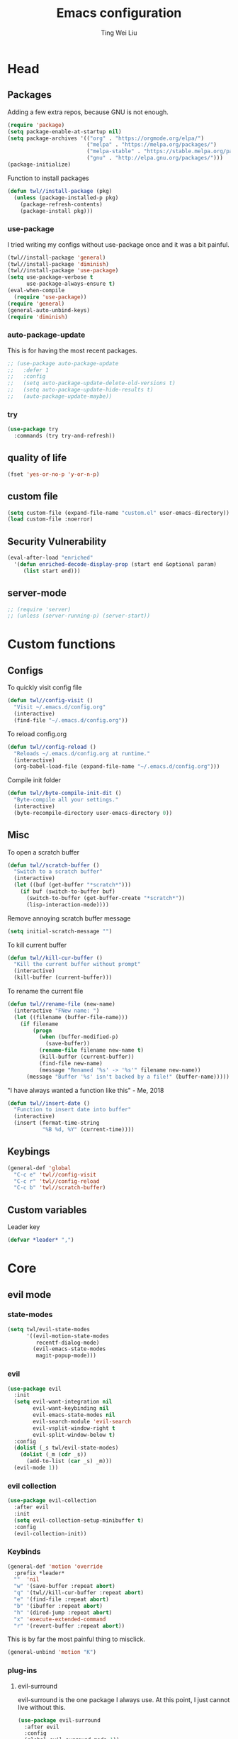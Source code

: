 #+TITLE: Emacs configuration
#+AUTHOR: Ting Wei Liu
#+CREATOR: twl
#+OPTIONS: toc:4
#+STARTUP: overview

* Head
** Packages

Adding a few extra repos,
because GNU is not enough.

#+BEGIN_SRC emacs-lisp
(require 'package)
(setq package-enable-at-startup nil)
(setq package-archives '(("org" . "https://orgmode.org/elpa/")
                         ("melpa" . "https://melpa.org/packages/")
                         ("melpa-stable" . "https://stable.melpa.org/packages/")
                         ("gnu" . "http://elpa.gnu.org/packages/")))
(package-initialize)
#+END_SRC

Function to install packages

#+BEGIN_SRC emacs-lisp
(defun twl//install-package (pkg)
  (unless (package-installed-p pkg)
    (package-refresh-contents)
    (package-install pkg)))
#+END_SRC

*** use-package

I tried writing my configs without use-package once
and it was a bit painful.

#+BEGIN_SRC emacs-lisp
(twl//install-package 'general)
(twl//install-package 'diminish)
(twl//install-package 'use-package)
(setq use-package-verbose t
      use-package-always-ensure t)
(eval-when-compile
  (require 'use-package))
(require 'general)
(general-auto-unbind-keys)
(require 'diminish)
#+END_SRC

*** auto-package-update

This is for having the most recent packages.

#+BEGIN_SRC emacs-lisp
;; (use-package auto-package-update
;;   :defer 1
;;   :config
;;   (setq auto-package-update-delete-old-versions t)
;;   (setq auto-package-update-hide-results t)
;;   (auto-package-update-maybe))
#+END_SRC

*** try

#+BEGIN_SRC emacs-lisp
(use-package try
  :commands (try try-and-refresh))
#+END_SRC

** quality of life

#+BEGIN_SRC emacs-lisp
(fset 'yes-or-no-p 'y-or-n-p)
#+END_SRC

** custom file

#+BEGIN_SRC emacs-lisp
(setq custom-file (expand-file-name "custom.el" user-emacs-directory))
(load custom-file :noerror)
#+END_SRC

** Security Vulnerability

#+BEGIN_SRC emacs-lisp
(eval-after-load "enriched"
  '(defun enriched-decode-display-prop (start end &optional param)
     (list start end)))
#+END_SRC

** server-mode

#+BEGIN_SRC emacs-lisp
;; (require 'server)
;; (unless (server-running-p) (server-start))
#+END_SRC

* Custom functions
** Configs

To quickly visit config file
#+BEGIN_SRC emacs-lisp
(defun twl//config-visit ()
  "Visit ~/.emacs.d/config.org"
  (interactive)
  (find-file "~/.emacs.d/config.org"))
#+END_SRC

To reload config.org
#+BEGIN_SRC emacs-lisp
(defun twl//config-reload ()
  "Reloads ~/.emacs.d/config.org at runtime."
  (interactive)
  (org-babel-load-file (expand-file-name "~/.emacs.d/config.org")))
#+END_SRC

Compile init folder
#+BEGIN_SRC emacs-lisp
(defun twl//byte-compile-init-dit ()
  "Byte-compile all your settings."
  (interactive)
  (byte-recompile-directory user-emacs-directory 0))
#+END_SRC

** Misc

To open a scratch buffer
#+BEGIN_SRC emacs-lisp
(defun twl//scratch-buffer ()
  "Switch to a scratch buffer"
  (interactive)
  (let ((buf (get-buffer "*scratch*")))
    (if buf (switch-to-buffer buf)
      (switch-to-buffer (get-buffer-create "*scratch*"))
      (lisp-interaction-mode))))
#+END_SRC

Remove annoying scratch buffer message
#+BEGIN_SRC emacs-lisp
(setq initial-scratch-message "")
#+END_SRC

To kill current buffer
#+BEGIN_SRC emacs-lisp
(defun twl//kill-cur-buffer ()
  "Kill the current buffer without prompt"
  (interactive)
  (kill-buffer (current-buffer)))
#+END_SRC

To rename the current file
#+BEGIN_SRC emacs-lisp
(defun twl//rename-file (new-name)
  (interactive "FNew name: ")
  (let ((filename (buffer-file-name)))
    (if filename
        (progn
          (when (buffer-modified-p)
            (save-buffer))
          (rename-file filename new-name t)
          (kill-buffer (current-buffer))
          (find-file new-name)
          (message "Renamed '%s' -> '%s'" filename new-name))
      (message "Buffer '%s' isn't backed by a file!" (buffer-name)))))
#+END_SRC

"I have always wanted a function like this" - Me, 2018
#+BEGIN_SRC emacs-lisp
(defun twl//insert-date ()
  "Function to insert date into buffer"
  (interactive)
  (insert (format-time-string
           "%B %d, %Y" (current-time))))
#+END_SRC

** Keybings

#+BEGIN_SRC emacs-lisp
(general-def 'global
  "C-c e" 'twl//config-visit
  "C-c r" 'twl//config-reload
  "C-c b" 'twl//scratch-buffer)
#+END_SRC

** Custom variables

Leader key

#+BEGIN_SRC emacs-lisp
(defvar *leader* ",")
#+END_SRC
* Core
** evil mode
*** state-modes

#+BEGIN_SRC emacs-lisp
(setq twl/evil-state-modes
      '((evil-motion-state-modes
         recentf-dialog-mode)
        (evil-emacs-state-modes
         magit-popup-mode)))
#+END_SRC

*** evil

#+BEGIN_SRC emacs-lisp
(use-package evil
  :init
  (setq evil-want-integration nil
        evil-want-keybinding nil
        evil-emacs-state-modes nil
        evil-search-module 'evil-search
        evil-vsplit-window-right t
        evil-split-window-below t)
  :config
  (dolist (_s twl/evil-state-modes)
    (dolist (_m (cdr _s))
      (add-to-list (car _s) _m)))
  (evil-mode 1))
#+END_SRC

*** evil collection

#+BEGIN_SRC emacs-lisp
(use-package evil-collection
  :after evil
  :init
  (setq evil-collection-setup-minibuffer t)
  :config
  (evil-collection-init))
#+END_SRC

*** Keybinds

#+BEGIN_SRC emacs-lisp
(general-def 'motion 'override
  :prefix *leader*
  ""  'nil
  "w" '(save-buffer :repeat abort)
  "q" '(twl//kill-cur-buffer :repeat abort)
  "e" '(find-file :repeat abort)
  "b" '(ibuffer :repeat abort)
  "h" '(dired-jump :repeat abort)
  "x" 'execute-extended-command
  "r" '(revert-buffer :repeat abort))
#+END_SRC

This is by far the most painful thing to misclick.

#+BEGIN_SRC emacs-lisp
(general-unbind 'motion "K")
#+END_SRC

*** plug-ins
**** evil-surround

evil-surround is the one package I always use.
At this point, I just cannot live without this.

#+BEGIN_SRC emacs-lisp
(use-package evil-surround
  :after evil
  :config
  (global-evil-surround-mode 1))
#+END_SRC

**** evil-indent-plus

I have always had this package installed,
however I have yet to use it.

#+BEGIN_SRC emacs-lisp
(use-package evil-indent-plus
  :after evil
  :config
  (evil-indent-plus-default-bindings))
#+END_SRC

**** evil-matchit

This is not as useful as I thought it was.
I do not like this.

#+BEGIN_SRC emacs-lisp
;; (use-package evil-matchit
;;   :after evil
;;   :config
;;   (global-evil-matchit-mode 1))
#+END_SRC

**** evil-lion

This has a lot of potential, although I am not sure how often I will use this.

Edit: after some time with this, I love it.

#+BEGIN_SRC emacs-lisp
(use-package evil-lion
  :after evil
  :config
  (evil-lion-mode 1))
#+END_SRC

**** evil-anzu

This might seem minor, but is actually such a life saver.

#+BEGIN_SRC emacs-lisp
(use-package evil-anzu
  :after evil
  :init
  (setq anzu-cons-mode-line-p nil))
#+END_SRC

** Display
*** Font

#+BEGIN_SRC emacs-lisp
(set-frame-font "Iosevka Term-16")
(add-hook 'focus-in-hook
          (lambda () (set-frame-font "Iosevka Term-16")))
#+END_SRC

*** Theme

Load theme advice

#+BEGIN_SRC emacs-lisp
(defun load-theme--theme-dont-propagate (&rest args)
  "Disable all theme effects before enabling new ones"
  (mapc #'disable-theme custom-enabled-themes))
(advice-add 'load-theme :before #'load-theme--theme-dont-propagate)
#+END_SRC

#+BEGIN_SRC emacs-lisp
(use-package doom-themes
  :pin melpa-stable
  :init
  (setq doom-themes-enable-bold t
        doom-themes-enable-italic t)
  :config
  (load-theme 'doom-vibrant t)
  (doom-themes-org-config))
#+END_SRC

#+BEGIN_SRC emacs-lisp
;; (use-package spacemacs-theme
;;   :config
;;   (load-theme 'spacemacs-dark t))
#+END_SRC

*** Modeline

I really like spaceline

#+BEGIN_SRC emacs-lisp
(use-package spaceline
  :config
  (setq spaceline-highlight-face-func 'spaceline-highlight-face-evil-state
        powerline-default-separator 'arrow)
  (require 'spaceline-segments)
  (spaceline-compile
    ;; left side
    '((evil-state
       :face highlight-face
       :priority 100)
      (anzu :priority 95)
      auto-compile
      ((buffer-modified buffer-size buffer-id remote-host)
       :priority 99)
      (major-mode :priority 79)
      ((flycheck-error flycheck-warning flycheck-info)
       :when active
       :priority 89)
      (minor-modes :when active
                   :priority 9)
      (process :when active)
      (projectile-root
       :when active
       :priority 78)
      (version-control
       :when active
       :priority 77)
      (org-clock :when active))
    ;; right side
    '((selection-info :priority 95)
      (buffer-encoding-abbrev :priority 8)
      (line-column :priority 98)
      (global :when active)
      (buffer-position :priority 97)
      (hud :priority 97)))
  (setq-default mode-line-format '("%e" (:eval (spaceline-ml-main)))))
#+END_SRC

*** diminish

#+BEGIN_SRC emacs-lisp
(defmacro twl|diminish-minor-mode (filename mode &optional abbrev)
  `(eval-after-load (symbol-name ,filename)
     '(diminish ,mode ,abbrev)))

(defmacro twl|diminish-major-mode (mode-hook abbrev)
  `(add-hook ,mode-hook
             (lambda () (setq mode-name ,abbrev))))

(twl|diminish-minor-mode 'undo-tree 'undo-tree-mode)
(twl|diminish-minor-mode 'eldoc 'eldoc-mode)
#+END_SRC

** Path Variable

#+BEGIN_SRC emacs-lisp
(use-package exec-path-from-shell
  :config
  (when (memq window-system '(mac ns x))
    (exec-path-from-shell-initialize)))
#+END_SRC

** Completion
*** flx

Better fuzzy find for =ivy=.
Otherwise, it looks very rainbow-ish and unbearable.

#+BEGIN_SRC emacs-lisp
(use-package flx)
#+END_SRC

*** ivy

#+BEGIN_SRC emacs-lisp
(use-package ivy
  :after flx
  :defer nil
  :diminish ivy-mode
  :general
  (:states 'motion :prefix *leader*
           "/" '(swiper :jump t))
  :init
  (setq ivy-use-virtual-buffers t
        ivy-count-format "%d/%d "
        ivy-use-selectable-prompt t)
  :config
  (setq ivy-re-builders-alist '((swiper . ivy--regex-plus)
                                (t . ivy--regex-fuzzy)))
  (ivy-mode 1))
#+END_SRC

*** counsel

#+BEGIN_SRC emacs-lisp
(use-package counsel
  :after (ivy flx)
  :demand
  :diminish counsel-mode
  :general
  (:states 'motion :prefix *leader*
           "f" '(counsel-fzf :repeat abort)
           "j" '(counsel-recentf :repeat abort))
  :config
  (counsel-mode 1))
#+END_SRC

*** company

#+BEGIN_SRC emacs-lisp
(use-package company
  :diminish
  :hook (prog-mode . company-mode)
  :general
  (:states 'insert
           "M-<tab>" 'company-complete)
  :init
  (setq company-idle-delay 1
        company-minimum-prefix-length 3))
#+END_SRC

**** company-flx

#+BEGIN_SRC emacs-lisp
(use-package company-flx
  :after (company flx)
  :config
  (company-flx-mode 1))
#+END_SRC

* Better defaults
** Settings
*** UTF-8

#+BEGIN_SRC emacs-lisp
(set-language-environment "UTF-8")
(set-default-coding-systems 'utf-8-unix)
#+END_SRC

*** Backup

#+BEGIN_SRC emacs-lisp
(setq backup-directory-alist '(("." . "~/.emacs.d/backup"))
      version-control t
      backup-by-copying t
      delete-old-versions t
      save-place-file "~/.emacs.d/saveplace")
#+END_SRC

*** Scrolling

#+BEGIN_SRC emacs-lisp
(setq scroll-margin 3
      scroll-conservatively 10000
      scroll-preserve-screen-position t)
#+END_SRC

*** Lines and spacing

#+BEGIN_SRC emacs-lisp
(setq tab-always-indent 'complete)
(setq-default indicate-empty-lines t
              indent-tabs-mode nil
              tab-width 4
              display-line-numbers 'relative
              fill-column 80)
#+END_SRC

*** Misc

#+BEGIN_SRC emacs-lisp
(setq ring-bell-function 'ignore
      help-window-select t
      load-prefer-newer t
      echo-keystrokes 0.1
      show-paren-delay 0
      show-paren-style 'mixed
      prettify-symbols-unprettify-at-point 'right-edge
      display-time-24hr-format t)
#+END_SRC

*** Disabled functions

#+BEGIN_SRC emacs-lisp
(put 'set-goal-column 'disabled nil)
#+END_SRC

** Builtin packages
*** Builtin modes

#+BEGIN_SRC emacs-lisp
(setq twl/builtin-packages
      `((,#'blink-cursor-mode . nil)
        (,#'display-time-mode . nil)
        (,#'electric-pair-mode . t)
        (,#'global-prettify-symbols-mode . t)
        (,#'global-hl-line-mode . t)
        (,#'global-whitespace-mode . t)
        (,#'horizontal-scroll-bar-mode . nil)
        (,#'menu-bar-mode . nil)
        (,#'recentf-mode . t)
        (,#'save-place-mode . t)
        (,#'scroll-bar-mode . nil)
        (,#'show-paren-mode . t)
        (,#'tool-bar-mode . nil)))
(dolist (_bp twl/builtin-packages)
  (let ((mode (car _bp)))
    (if (cdr _bp)
        (add-hook 'after-init-hook mode)
      (when (fboundp mode)
        (funcall mode -1)))))
#+END_SRC

*** recentf

#+BEGIN_SRC emacs-lisp
(setq recentf-max-saved-items 500
      recentf-max-menu-items 50
      recentf-auto-cleanup 'never)
#+END_SRC

*** tramp

#+BEGIN_SRC emacs-lisp
(setq tramp-default-method "ssh"
      tramp-backup-directory-alist backup-directory-alist)
#+END_SRC

*** uniquify

#+BEGIN_SRC emacs-lisp
(setq uniquify-buffer-name-style 'reverse)
#+END_SRC

*** dired

#+BEGIN_SRC emacs-lisp
(setq dired-recursive-copies 'always
      dired-recursive-deletes 'always
      dired-dwim-target t)
#+END_SRC

*** whitespace

#+BEGIN_SRC emacs-lisp
(setq whitespace-style
      '(face empty lines-tail trailing indentation)
      whitespace-line-column fill-column)
(twl|diminish-minor-mode 'whitespace 'global-whitespace-mode)
#+END_SRC

*** flyspell

#+BEGIN_SRC emacs-lisp
(twl|diminish-minor-mode 'flyspell 'flyspell-mode)
(setq flyspell-issue-message-flag nil
      flyspell-default-dictionary "en_CA"
      ispell-program-name "/usr/bin/aspell"
      ispell-extra-args '("--sug-mode=ultra"))
(add-hook 'text-mode-hook #'flyspell-mode)
(add-hook 'prog-mode-hook #'flyspell-prog-mode)
#+END_SRC

* Packages
** avy

This allows for jumping to whichever word on the screen I want.
I do not actively use this, but this seems very efficient.

#+BEGIN_SRC emacs-lisp
(use-package avy
  :general
  (:states 'motion :prefix *leader*
           "s" '(avy-goto-word-0 :jump t))
  :init
  (setq avy-all-windows t))
#+END_SRC

** magit

#+BEGIN_SRC emacs-lisp
(use-package magit
  :general
  (:states 'motion :prefix *leader*
           "g" '(magit-status :repeat abort))
  :init
  (setq magit-push-always-verify nil
        git-commit-summary-max-length 50))
#+END_SRC

evil-mode is the best thing in the world.

#+BEGIN_SRC emacs-lisp
(use-package evil-magit
  :after (evil magit))
#+END_SRC

** YASnippet

#+BEGIN_SRC emacs-lisp
(use-package yasnippet
  :diminish yas-minor-mode
  :config
  (yas-global-mode 1))
#+END_SRC

*** yasnippet-snippets

I have my own snippets.

#+BEGIN_SRC emacs-lisp
;; (use-package yasnippet-snippets
;;   :after yasnippet)
#+END_SRC

** lsp-mode

I thought I needed this, but it is not so great.

#+BEGIN_SRC emacs-lisp
;; (use-package lsp-mode
;;   )
#+END_SRC

** projectile

#+BEGIN_SRC emacs-lisp
(use-package projectile
  :diminish
  :general
  (:states 'motion :prefix *leader*
           "p" '(:keymap projectile-command-map))
  :init
  (setq projectile-completion-system 'ivy)
  :config
  (projectile-mode 1))
#+END_SRC

* Minor modes
** flycheck

#+BEGIN_SRC emacs-lisp
(use-package flycheck
  :diminish flycheck-mode
  :hook (prog-mode . flycheck-mode)
  :general
  (:states 'motion :prefix *leader*
           "c" '(:keymap flycheck-command-map)))
#+END_SRC

*** flycheck-pos-tip

#+BEGIN_SRC emacs-lisp
;; (use-package flycheck-pos-tip
;;   :after flycheck
;;   :hook (flycheck-mode . flycheck-pos-tip-mode))
#+END_SRC

*** flycheck-inline

#+BEGIN_SRC emacs-lisp
(use-package flycheck-inline
  :after flycheck
  :hook (flycheck-mode . flycheck-inline-mode))
#+END_SRC

** which-key

#+BEGIN_SRC emacs-lisp
(use-package which-key
  :diminish which-key-mode
  :defer 1
  :config
  (which-key-mode 1))
#+END_SRC

** rainbow-delimiters

#+BEGIN_SRC emacs-lisp
(use-package rainbow-delimiters
  :commands rainbow-delimiters-mode)
#+END_SRC

** golden-ratio

#+BEGIN_SRC emacs-lisp
(setq twl/golden-ratio-commands
      '(evil-window-left
        evil-window-right
        evil-window-up
        evil-window-down
        select-window-1
        select-window-2
        select-window-3
        select-window-4
        select-window-5))
(use-package golden-ratio
  :diminish golden-ratio-mode
  :defer 1
  :config
  (dolist (_c twl/golden-ratio-commands)
    (cl-pushnew _c golden-ratio-extra-commands))
  (golden-ratio-mode 1))
#+END_SRC

* Major modes

** org mode

#+BEGIN_SRC emacs-lisp
(use-package org
  :pin org)
#+END_SRC

*** better defaults

#+BEGIN_SRC emacs-lisp
(setq-default org-confirm-babel-evaluate nil)
(setq org-edit-src-content-indentation 0
      org-src-tab-acts-natively t
      org-src-fontify-natively t
      org-enforce-todo-dependencies t
      org-return-follows-link t
      org-confirm-elisp-link-function nil
      org-log-done t)
(twl|diminish-minor-mode 'org-indent 'org-indent-mode)
(add-hook 'org-mode-hook #'org-indent-mode)
#+END_SRC

*** evil-org

#+BEGIN_SRC emacs-lisp
(use-package evil-org
  :after org
  :diminish evil-org-mode
  :functions evil-org-agenda-set-keys
  :hook
  (((org-mode org-agenda-mode) . evil-org-mode)
   (evil-org-mode . evil-org-set-key-theme))
  :config
  (require 'evil-org-agenda)
  (evil-org-agenda-set-keys))
#+END_SRC

*** org agenda

**** Better Defaults

#+BEGIN_SRC emacs-lisp
(setq org-agenda-start-on-weekday 0
      org-refile-use-outline-path t
      org-outline-path-complete-in-steps nil
      org-agenda-files '("~/org")
      org-default-notes-file "notes.org"
      org-refile-targets '((nil :maxlevel . 3)
                           ("school.org" :level . 2)
                           ("main.org" :maxlevel . 3))
      org-todo-keywords '((sequence "TODO" "DOING" "DONE"))
      org-todo-keyword-faces '(("IN_PROGRESS" . "#FF9900"))
      org-agenda-prefix-format '((agenda . " %i %-12:c%?12 b%?-12t% s")
                                 (todo . " %i %-12:c%12 b")
                                 (tags . " %i %-12:c%12 b")
                                 (search . " %i %-12:c%12 b")))
(general-def 'global
  "C-c a" 'org-agenda)
#+END_SRC

**** Capture Templates

#+BEGIN_SRC emacs-lisp
(setq org-capture-templates
      '(("a" "Assignment" entry (file "notes.org")
         "* TODO %?\nDEADLINE: %t")))
#+END_SRC

*** org-babel

#+BEGIN_SRC emacs-lisp
(org-babel-do-load-languages
 'org-babel-load-languages
 '((asymptote . t)
   (dot . t)
   (latex . t)
   (R . t)
   (plantuml . t)
   (emacs-lisp . t)))
#+END_SRC

*** Export Options
**** ox-twbs

#+BEGIN_SRC emacs-lisp
(use-package ox-twbs
  :after org)
(use-package htmlize)
#+END_SRC

**** ox-reveal

#+BEGIN_SRC emacs-lisp
;; (use-package ox-reveal
;;   :init (setq org-reveal-root "~/src/reveal.js"))
#+END_SRC

** Lispy modes

#+BEGIN_SRC emacs-lisp
(defun twl//lispy-mode-hooks ()
  (rainbow-delimiters-mode))

(dolist (_h '(emacs-lisp-mode-hook
              lisp-mode-hook
              scheme-mode-hook
              racket-mode-hook))
  (add-hook _h #'twl//lispy-mode-hooks))
#+END_SRC

** LaTeX mode

*** LatexMK

This is bad, as it somehow removes the prettify-symbols

#+BEGIN_SRC emacs-lisp
;(use-package auctex-latexmk
;  :config
;  (auctex-latexmk-setup))
#+END_SRC

So I made my own? jk I copied this =^^=
#+BEGIN_SRC emacs-lisp
(defun twl//latexmk-setup ()
  (add-to-list 'TeX-expand-list
               '("%(-PDF)"
                 (lambda ()
                   (concat (if TeX-PDF-mode "-pdf " "")
                           (cond
                            ((eq TeX-engine 'default) "")
                            ((eq TeX-engine 'xetex)
                             (concat (if TeX-PDF-mode "-pdflatex=" "-") "xelatex "))
                            ((eq TeX-engine 'luatex) "-lualatex ")
                            (t ""))))))
  (add-to-list 'TeX-command-list
               '("LatexMK" "latexmk %(-PDF)%S%(mode) %(file-line-error) %(extraopts) %t"
                 TeX-run-TeX nil t)))
#+END_SRC

*** Hooks

#+BEGIN_SRC emacs-lisp
(defun twl//latex-mode-hooks ()
  (reftex-mode 1)
  (LaTeX-math-mode 1)
  (flyspell-mode 1)
  (flycheck-mode 1)
  (company-mode 1)

  (add-to-list 'TeX-view-program-selection
               '(output-pdf "Zathura"))
  (TeX-source-correlate-mode 1)

  (twl//latexmk-setup)
  (setq TeX-command-default "LatexMK"))
#+END_SRC

*** LaTeX-fill-sentence

#+BEGIN_SRC emacs-lisp
(defun LaTeX-fill-region-as-paragraph--fill-sentence
    (orig-fun from to &rest args)
  "Start each sentence on a new line."
  (let ((to-marker (set-marker (make-marker) to))
        tmp-end)
    (while (< from (marker-position to-marker))
      (forward-sentence)
      (when (looking-at " ") (backward-char))
      ;; might have gone beyond to-marker --- use whichever is smaller:
      (setq to (setq tmp-end (min (point) (marker-position to-marker))))
      (apply orig-fun from to args)
      (setq from (point))
      (back-to-indentation)
      (set-marker from nil)
      (unless (or (bolp)
                  (eolp)
                  (texmathp)
                  (<= from (point))
                  (looking-at ". *$"))
        (LaTeX-newline)))
    (set-marker to-marker nil)))
#+END_SRC

*** LaTeX-fill-prettify-toggle

#+BEGIN_SRC emacs-lisp
(defun LaTeX-fill--prettify-toggle
    (orig-fun &rest args)
  (let ((prettify-mode-initial (if prettify-symbols-mode 1 0)))
    (prettify-symbols-mode 0)
    (apply orig-fun args)
    (prettify-symbols-mode prettify-mode-initial)))
#+END_SRC

*** AUCTeX

#+BEGIN_SRC emacs-lisp
(use-package tex
  :ensure auctex
  :defines (TeX-expand-list TeX-command-list)
  :hook (LaTeX-mode . twl//latex-mode-hooks)
  :general
  (normal LaTeX-mode-map "M-q" 'LaTeX-fill-paragraph)
  (visual LaTeX-mode-map "M-q" 'LaTeX-fill-region)
  :init
  (setq TeX-auto-save t
        TeX-parse-self t
        reftex-plug-intoAUCTeX t
        TeX-electric-escape nil
        TeX-insert-braces nil
        LaTeX-fill-break-at-separators '(\\\( \\\[ \\\])
        LaTeX-math-list '(("v0" "varnothing")))
  :config
  (advice-add 'LaTeX-fill-region-as-paragraph
              :around #'LaTeX-fill-region-as-paragraph--fill-sentence)
  (advice-add 'LaTeX-fill-paragraph
              :around #'LaTeX-fill--prettify-toggle)
  (advice-add 'LaTeX-fill-region
              :around #'LaTeX-fill--prettify-toggle)
  (advice-add 'LaTeX-fill-environment
              :around #'LaTeX-fill--prettify-toggle))
#+END_SRC

*** Auto completion

#+BEGIN_SRC emacs-lisp
(defun twl//latex-company-backends ()
  (setq-local company-backends
              '((company-math-symbols-latex
                 company-auctex-macros
                 company-auctex-environments
                 company-reftex-citations
                 company-reftex-labels))))

(use-package company-math
  :after (tex company)
  :init
  (setq company-math-allow-unicode-symbols-in-faces nil))

(use-package company-auctex
  :after company-math)

(use-package company-reftex
  :after company-auctex
  :hook (LaTeX-mode . twl//latex-company-backends))
#+END_SRC

** plantuml

#+BEGIN_SRC emacs-lisp
(use-package plantuml-mode
  :mode "//.uml//"
  :interpreter "plantuml"
  :init
  (setq plantuml-jar-path (expand-file-name "~/src/plantuml/plantuml.jar")
        plantuml-default-exec-mode 'jar))
#+END_SRC

*** flycheck-plantuml

#+BEGIN_SRC emacs-lisp
(use-package flycheck-plantuml
  :after (flycheck plantuml-mode)
  :hook (plantuml-mode . flycheck-plantuml-setup))
#+END_SRC

** C/C++ mode

#+BEGIN_SRC emacs-lisp
(add-hook 'c++-hook
          (lambda ()
            (setq flycheck-clang-language-standard "c++17"
                  flycheck-gcc-language-standard "c++17"
                  flycheck-cppcheck-standards "c++17")))
#+END_SRC

*** irony

I thought this was nice at first, but then I discovered `lsp`s

#+BEGIN_SRC emacs-lisp
;; (use-package irony
;;   :hook
;;   (((c++-mode c-mode) . irony-mode)
;;    (irony-mode . irony-cdb-autosetup-compile-options)))
#+END_SRC

**** company-irony

#+BEGIN_SRC emacs-lisp
;; (use-package company-irony
;;   :after (irony company))

;; (use-package company-irony-c-headers
;;   :after company-irony
;;   :hook
;;   (irony-mode .
;;               (lambda ()
;;                 (setq-local company-backends
;;                      '((company-irony
;;                         company-irony-c-headers))))))
#+END_SRC

** Matlab mode

#+BEGIN_SRC emacs-lisp
;;(use-package matlab-mode)
#+END_SRC

** Haskell mode

#+BEGIN_SRC emacs-lisp
(use-package haskell-mode
  :mode "//.hs//"
  :interpreter "Haskell")
(use-package dante
  :after (haskell-mode flycheck company)
  :hook (haskell-mode . dante-mode))
#+END_SRC

